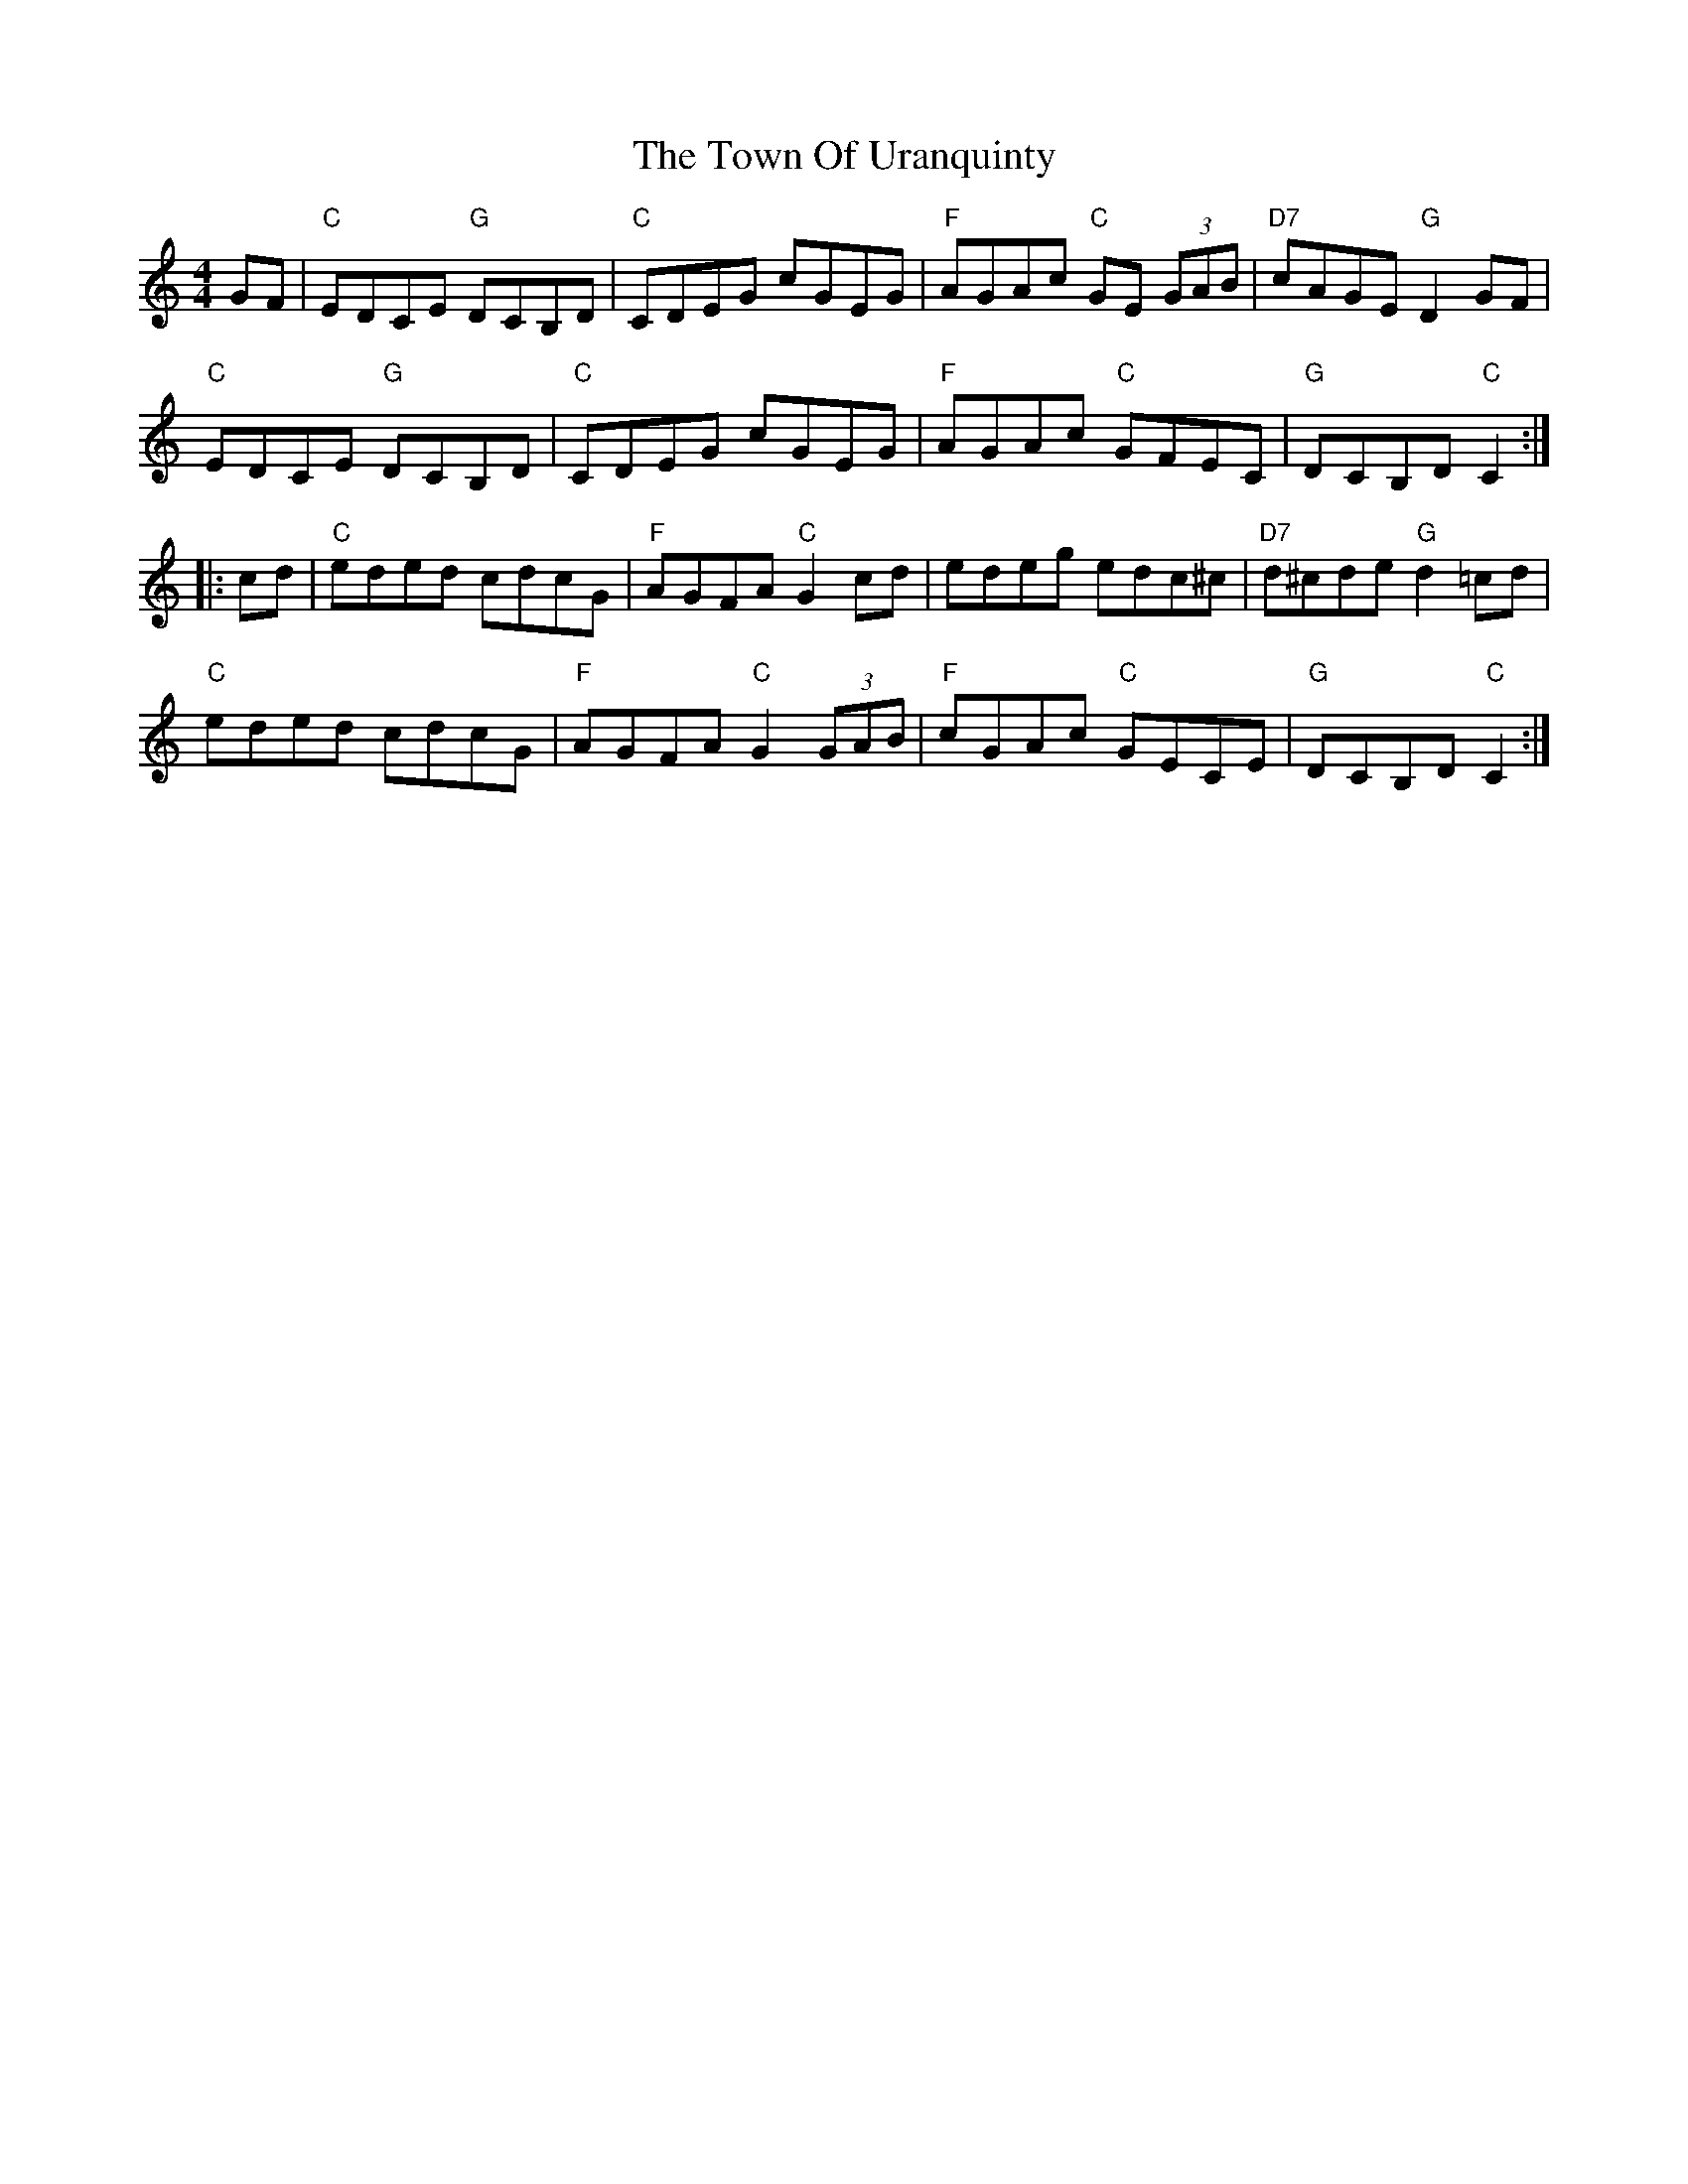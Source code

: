 X: 40794
T: Town Of Uranquinty, The
R: hornpipe
M: 4/4
K: Cmajor
GF|"C"EDCE "G"DCB,D|"C"CDEG cGEG|"F"AGAc "C"GE (3GAB|"D7"cAGE "G"D2GF|
"C"EDCE "G"DCB,D|"C"CDEG cGEG|"F"AGAc "C"GFEC|"G"DCB,D "C"C2:|
|:cd|"C"eded cdcG|"F"AGFA "C"G2 cd|edeg edc^c|"D7"d^cde "G"d2 =cd|
"C"eded cdcG|"F"AGFA "C"G2(3GAB|"F"cGAc "C"GECE|"G"DCB,D "C"C2:|

